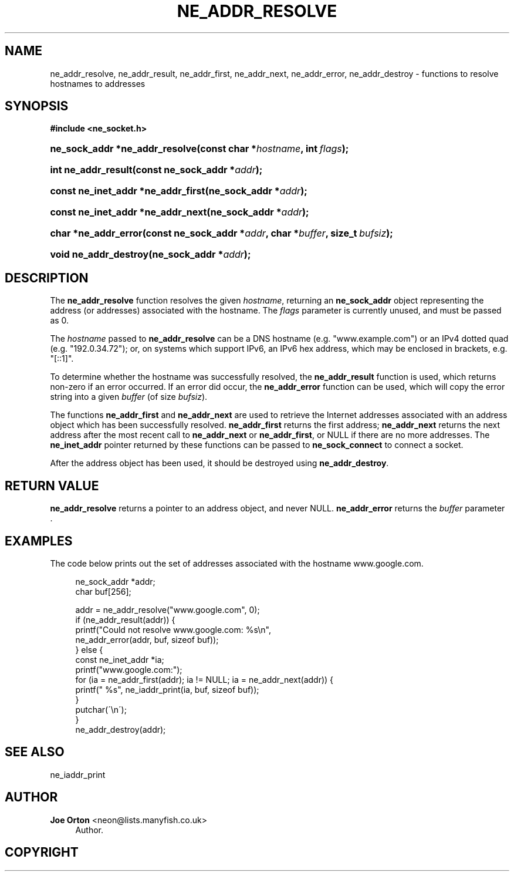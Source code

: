 '\" t
.\"     Title: ne_addr_resolve
.\"    Author: 
.\" Generator: DocBook XSL Stylesheets v1.75.2 <http://docbook.sf.net/>
.\"      Date:  1 October 2010
.\"    Manual: neon API reference
.\"    Source: neon 0.29.4
.\"  Language: English
.\"
.TH "NE_ADDR_RESOLVE" "3" "1 October 2010" "neon 0.29.4" "neon API reference"
.\" -----------------------------------------------------------------
.\" * set default formatting
.\" -----------------------------------------------------------------
.\" disable hyphenation
.nh
.\" disable justification (adjust text to left margin only)
.ad l
.\" -----------------------------------------------------------------
.\" * MAIN CONTENT STARTS HERE *
.\" -----------------------------------------------------------------
.SH "NAME"
ne_addr_resolve, ne_addr_result, ne_addr_first, ne_addr_next, ne_addr_error, ne_addr_destroy \- functions to resolve hostnames to addresses
.SH "SYNOPSIS"
.sp
.ft B
.nf
#include <ne_socket\&.h>
.fi
.ft
.HP \w'ne_sock_addr\ *ne_addr_resolve('u
.BI "ne_sock_addr *ne_addr_resolve(const\ char\ *" "hostname" ", int\ " "flags" ");"
.HP \w'int\ ne_addr_result('u
.BI "int ne_addr_result(const\ ne_sock_addr\ *" "addr" ");"
.HP \w'const\ ne_inet_addr\ *ne_addr_first('u
.BI "const ne_inet_addr *ne_addr_first(ne_sock_addr\ *" "addr" ");"
.HP \w'const\ ne_inet_addr\ *ne_addr_next('u
.BI "const ne_inet_addr *ne_addr_next(ne_sock_addr\ *" "addr" ");"
.HP \w'char\ *ne_addr_error('u
.BI "char *ne_addr_error(const\ ne_sock_addr\ *" "addr" ", char\ *" "buffer" ", size_t\ " "bufsiz" ");"
.HP \w'void\ ne_addr_destroy('u
.BI "void ne_addr_destroy(ne_sock_addr\ *" "addr" ");"
.SH "DESCRIPTION"
.PP
The
\fBne_addr_resolve\fR
function resolves the given
\fIhostname\fR, returning an
\fBne_sock_addr\fR
object representing the address (or addresses) associated with the hostname\&. The
\fIflags\fR
parameter is currently unused, and must be passed as 0\&.
.PP
The
\fIhostname\fR
passed to
\fBne_addr_resolve\fR
can be a DNS hostname (e\&.g\&.
"www\&.example\&.com") or an IPv4 dotted quad (e\&.g\&.
"192\&.0\&.34\&.72"); or, on systems which support IPv6, an IPv6 hex address, which may be enclosed in brackets, e\&.g\&.
"[::1]"\&.
.PP
To determine whether the hostname was successfully resolved, the
\fBne_addr_result\fR
function is used, which returns non\-zero if an error occurred\&. If an error did occur, the
\fBne_addr_error\fR
function can be used, which will copy the error string into a given
\fIbuffer\fR
(of size
\fIbufsiz\fR)\&.
.PP
The functions
\fBne_addr_first\fR
and
\fBne_addr_next\fR
are used to retrieve the Internet addresses associated with an address object which has been successfully resolved\&.
\fBne_addr_first\fR
returns the first address;
\fBne_addr_next\fR
returns the next address after the most recent call to
\fBne_addr_next\fR
or
\fBne_addr_first\fR, or
NULL
if there are no more addresses\&. The
\fBne_inet_addr\fR
pointer returned by these functions can be passed to
\fBne_sock_connect\fR
to connect a socket\&.
.PP
After the address object has been used, it should be destroyed using
\fBne_addr_destroy\fR\&.
.SH "RETURN VALUE"
.PP
\fBne_addr_resolve\fR
returns a pointer to an address object, and never
NULL\&.
\fBne_addr_error\fR
returns the
\fIbuffer\fR
parameter \&.
.SH "EXAMPLES"
.PP
The code below prints out the set of addresses associated with the hostname
www\&.google\&.com\&.
.sp
.if n \{\
.RS 4
.\}
.nf
ne_sock_addr *addr;
char buf[256];

addr = ne_addr_resolve("www\&.google\&.com", 0);
if (ne_addr_result(addr)) {
    printf("Could not resolve www\&.google\&.com: %s\en",
           ne_addr_error(addr, buf, sizeof buf));
} else {
    const ne_inet_addr *ia;
    printf("www\&.google\&.com:");
    for (ia = ne_addr_first(addr); ia != NULL; ia = ne_addr_next(addr)) {
        printf(" %s", ne_iaddr_print(ia, buf, sizeof buf));
    }
    putchar(\'\en\');
}
ne_addr_destroy(addr);
.fi
.if n \{\
.RE
.\}
.SH "SEE ALSO"
.PP
ne_iaddr_print
.SH "AUTHOR"
.PP
\fBJoe Orton\fR <\&neon@lists.manyfish.co.uk\&>
.RS 4
Author.
.RE
.SH "COPYRIGHT"
.br

